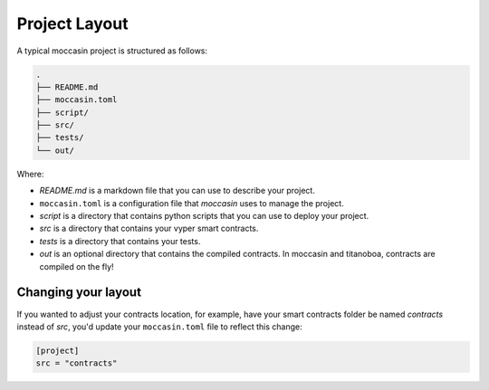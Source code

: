 Project Layout 
##############

A typical moccasin project is structured as follows:

.. code-block:: bash

    .
    ├── README.md
    ├── moccasin.toml
    ├── script/
    ├── src/
    ├── tests/
    └── out/

Where:

- `README.md` is a markdown file that you can use to describe your project.
- ``moccasin.toml`` is a configuration file that `moccasin` uses to manage the project.
- `script` is a directory that contains python scripts that you can use to deploy your project.
- `src` is a directory that contains your vyper smart contracts.
- `tests` is a directory that contains your tests.
- `out` is an optional directory that contains the compiled contracts. In moccasin and titanoboa, contracts are compiled on the fly!

Changing your layout 
====================

If you wanted to adjust your contracts location, for example, have your smart contracts folder be named `contracts` instead of `src`, you'd update your ``moccasin.toml`` file to reflect this change:

.. code-block:: toml

    [project]
    src = "contracts"


